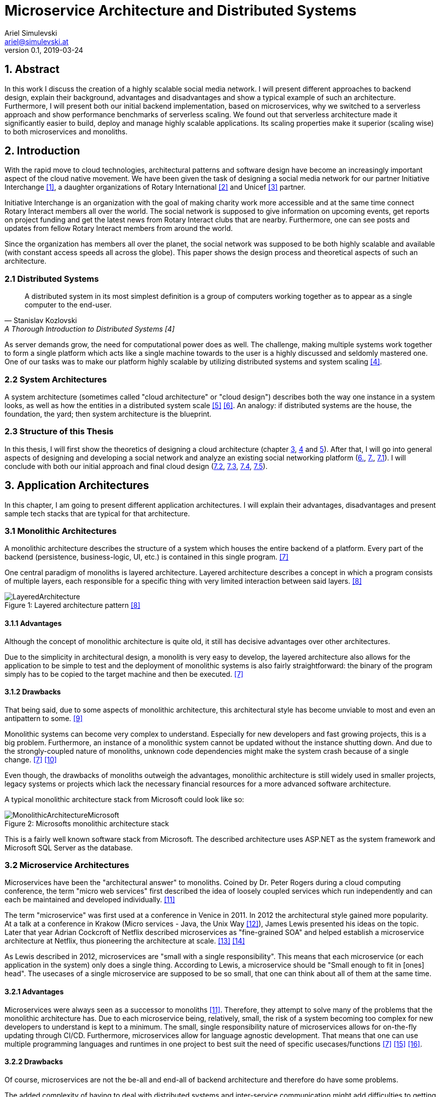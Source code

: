 = Microservice Architecture and Distributed Systems
Ariel Simulevski <ariel@simulevski.at>
v0.1, 2019-03-24
:toc: macro
:math:
:media: prepress
:icons: font
:source-highlighter: rouge
:stem: latexmath

<<<

== 1. Abstract

In this work I discuss the creation of a highly scalable social media network. I will present different approaches to backend design, explain their background, advantages and disadvantages and show a typical example of such an architecture. Furthermore, I will present both our initial backend implementation, based on microservices, why we switched to a serverless approach and show performance benchmarks of serverless scaling. We found out that serverless architecture made it significantly easier to build, deploy and manage highly scalable applications. Its scaling properties make it superior (scaling wise) to both microservices and monoliths.

<<<

== 2. Introduction

With the rapid move to cloud technologies, architectural patterns and software design have become an increasingly important aspect of the cloud native movement. We have been given the task of designing a social media network for our partner Initiative Interchange <<ii>>, a daughter organizations of Rotary International <<rotary>> and Unicef <<unicef>> partner.

Initiative Interchange is an organization with the goal of making charity work more accessible and at the same time connect Rotary Interact members all over the world. The social network is supposed to give information on upcoming events, get reports on project funding and get the latest news from Rotary Interact clubs that are nearby. Furthermore, one can see posts and updates from fellow Rotary Interact members from around the world.

Since the organization has members all over the planet, the social network was supposed to be both highly scalable and available (with constant access speeds all across the globe). This paper shows the design process and theoretical aspects of such an architecture.

=== 2.1 Distributed Systems

[quote, Stanislav Kozlovski, A Thorough Introduction to Distributed Systems [4] ]
A distributed system in its most simplest definition is a group of computers working together as to appear as a single computer to the end-user.

As server demands grow, the need for computational power does as well. The challenge, making multiple systems work together to form a single platform which acts like a single machine towards to the user is a highly discussed and seldomly mastered one. One of our tasks was to make our platform highly scalable by utilizing distributed systems and system scaling <<distributed>>.

=== 2.2 System Architectures

A system architecture (sometimes called "cloud architecture" or "cloud design") describes both the way one instance in a system looks, as well as how the entities in a distributed system scale <<system-arch>> <<cloud-arch>>. An analogy: if distributed systems are the house, the foundation, the yard; then system architecture is the blueprint.

=== 2.3 Structure of this Thesis

In this thesis, I will first show the theoretics of designing a cloud architecture (chapter <<3. Application Architectures, 3>>, <<4. Scaling Architectures in Distributed Systems, 4>> and <<5. Scaling Across Datacenters, 5>>). After that, I will go into general aspects of designing and developing a social network and analyze an existing social networking platform (<<6. Cloud architecture in Initiative Interchange,6.>>, <<7. Implementation of Social Networks, 7.>>, <<7.1 General Aspects on Implementing Social Networks,7.1>>). I will conclude with both our initial approach and final cloud design (<<7.2 Initial Microservice Implementation,7.2>>, <<7.3 Moving to Serverless Implementation, 7.3>>, <<7.4 Cloud Configuration, 7.4>>, <<7.5 Comparison of Microservices and Serverless, 7.5>>).

<<<

== 3. Application Architectures

In this chapter, I am going to present different application architectures. I will explain their advantages, disadvantages and present sample tech stacks that are typical for that architecture.

=== 3.1 Monolithic Architectures

A monolithic architecture describes the structure of a system which houses the entire backend of a platform. Every part of the backend (persistence, business-logic, UI, etc.) is contained in this single program. <<monolith>>

One central paradigm of monoliths is layered architecture. Layered architecture describes a concept in which a program consists of multiple layers, each responsible for a specific thing with very limited interaction between said layers. <<layered-architecture>>

.Layered architecture pattern <<layered-architecture,[8]>>
[#img-monolith]
[caption="Figure 1: "]
image::../images/LayeredArchitecture.png[align=center, pdfwidth=10cm]

==== 3.1.1 Advantages

Although the concept of monolithic architecture is quite old, it still has decisive advantages over other architectures.

Due to the simplicity in architectural design, a monolith is very easy to develop, the layered architecture also allows for the application to be simple to test and the deployment of monolithic systems is also fairly straightforward: the binary of the program simply has to be copied to the target machine and then be executed. <<monolith>>

<<<
==== 3.1.2 Drawbacks

That being said, due to some aspects of monolithic architecture, this architectural style has become unviable to most and even an antipattern to some. <<monolith-codingthearchitecture>>

Monolithic systems can become very complex to understand. Especially for new developers and fast growing projects, this is a big problem. Furthermore, an instance of a monolithic system cannot be updated without the instance shutting down. And due to the strongly-coupled nature of monoliths, unknown code dependencies might make the system crash because of a single change. <<monolith>> <<monolith-doomed>>

Even though, the drawbacks of monoliths outweigh the advantages, monolithic architecture is still widely used in smaller projects, legacy systems or projects which lack the necessary financial resources for a more advanced software architecture.

A typical monolithic architecture stack from Microsoft could look like so:

.Microsofts monolithic architecture stack
[#img-msstack]
[caption="Figure 2: "]
image::../images/MonolithicArchitectureMicrosoft.png[align=center, pdfwidth=6cm]

This is a fairly well known software stack from Microsoft. The described architecture uses ASP.NET as the system framework and Microsoft SQL Server as the database.

<<<
=== 3.2 Microservice Architectures

Microservices have been the "architectural answer" to monoliths. Coined by Dr. Peter Rogers during a cloud computing conference, the term "micro web services" first described the idea of loosely coupled services which run independently and can each be maintained and developed individually. <<microservices-history>>

The term "microservice" was first used at a conference in Venice in 2011. In 2012 the architectural style gained more popularity. At a talk at a conference in Krakow (Micro services - Java, the Unix Way <<microservices-krakow>>), James Lewis presented his ideas on the topic. Later that year Adrian Cockcroft of Netflix described microservices as "fine-grained SOA" and helped establish a microservice architecture at Netflix, thus pioneering the architecture at scale. <<microservices-fowler>> <<microservices-medium>>

As Lewis described in 2012, microservices are "small with a single responsibility". This means that each microservice (or each application in the system) only does a single thing. According to Lewis, a microservice should be "Small enough to fit in [ones] head". The usecases of a single microservice are supposed to be so small, that one can think about all of them at the same time.


==== 3.2.1 Advantages

Microservices were always seen as a successor to monoliths <<microservices-history>>. Therefore, they attempt to solve many of the problems that the monolithic architecture has. Due to each microservice being, relatively, small, the risk of a system becoming too complex for new developers to understand is kept to a minimum. The small, single responsibility nature of microservices allows for on-the-fly updating through CI/CD. Furthermore, microservices allow for language agnostic development. That means that one can use multiple programming languages and runtimes in one project to best suit the need of specific usecases/functions <<monolith>> <<microservices-cicd>> <<microservices-dzone>>.

==== 3.2.2 Drawbacks

Of course, microservices are not the be-all and end-all of backend architecture and therefore do have some problems.

The added complexity of having to deal with distributed systems and inter-service communication might add difficulties to getting started with microservices. Due to having more applications in a single system, initial deployment may get difficult and very complex. And lastly, because of having more runtime instances, idle resource consumption with microservices is also significantly higher <<monolith>>.

[stem]
++++
c_{mon} = (\sum_{i=0}^l n_i)+m
++++

This formula describes the resource consumption of a monolith where stem:[n_i] is the resource consumption of a layer (at idle), stem:[l] is the number of layers and stem:[m] is the resource consumption of a runtime instance. As one can see, there is only one runtime instance, no matter how many layers there are.

<<<
[stem]
++++
c_{ms} = \sum_{i=0}^l (n_i+m_i)
++++

This formula describes the resource consumption of a system built on microservice architecture. Here, the cost of the runtime instance is added to every layer (or in that case service) one adds to the system.

The architecture for a system which builds upon a microservice architecture could look like this:

.Netflix microservice architecture stack
[#img-microservices]
[caption="Figure 2: "]
image::../images/MicroserviceArchitectureSpring.png[align=center]

This implementation of the microservice architecture utilizes the Netflix stack. The Netflix stack is a collection of libraries to make dealing with microservices easier. At the top of the architecture, there is the API gateway (the service that forwards requests to the services based on their route). Down below, there are the actual services with their corresponding databases (Couchbase in this particular example). Microservices do not always need to have their own database, but can also all have the same database.

<<<
=== 3.3 Serverless Architectures

Serverless architecture was created out of the need for more efficient scalability out-of-the-box <<fowler-serverless>>. This is achieved by sizing down the unit of compute from services to so-called "functions", "hooks" or "lambdas" (the smallest possible unit of compute size in high level programming) <<fowler-serverless>> <<serverless-bw>>. Essentially, the serverless architecture pattern is a kind of microservice architecture (every serverless function still has a layered architecture, if a very cut-down one).

.Gartner hype cycle 2017 <<hypecycle, [19]>>
[#img-hypecycle]
[caption="Figure 3: "]
image::../images/hypecycle_2017.jpg[align=center]

Serverless architecture is a very new concept. According to the Gartner Hypecycle of Emerging Technologies 2017 <<hypecycle>> (see: above), serverless architecture is still a very new and immature technology. So young even, that it, as of July 2017, was not even in its hype phase ("Peak of Inflated Expectation") with an estimated time-to-plateau of 2 to 5 years. This means that at earliest, serverless technology will be nearing maturity in early Q3 of 2019 and latest in early Q3 of 2023.

The design process of serverless applications is a bit more abstract than that of monoliths or microservices, since we do not work with controllers or typical response models, but rather with functions and events.

.Serverless functions <<serverless-cb,[20]>>
[#img-slaws]
[caption="Figure 4: "]
image::../images/serverlessfunction.png[align=center]

This diagram shows the flow of a serverless function <<serverless-cb>>. The dispatcher, in this case AWS Kinesis <<aws-kinesis>>, a real time analysis tool, triggers an AWS Lambda <<aws-lambda>> function through a direct call. The serverless function, then inserts data into the database, AWS DynamoDB <<aws-dynamodb>> in this case, and returns a result.

The difference to microservices here is that the serverless function can not do anything else than that one specific task, while a microservice of a specific domain can do multiple tasks and fulfill multiple use-cases.

==== 3.3.1 Advantages

//TODO

Since serverless architecture was specifically designed to be more efficient at scale, the obvious advantage is scaling performance. Serverless architecture provides the framework to deliver excellent scaling properties, including "scale to zero".

NOTE: "Scale to zero" means destroying all instances of a service. As soon as someone tries to access the service, an instance get spun up again. <<scale2zero>>

Due to the fact that serverless frameworks take over most of the management aspects of deploying and maintaining operations, serverless architecture is easy to maintain; some would say a "no maintenance" system <<serverless-cb>>.

//easy to develop

==== 3.3.2 Drawbacks

//TODO
//lock in
//less control (websockets, etc...)
//imaturity (no right way of doing stuff)

== 4. Scaling Architectures in Distributed Systems

This chapter is about scaling behaviour in different application architectures and difficulties in scaling with said architectures. I will also go into benchmarks I made on serverless scaling and serverless scaling performance.

=== 4.1 Monolithic

Since the monolithic architecture only scales through a replicated database, the cost function for a scaled monolith where stem:[s] is the number of machines the monolith is running on, stem:[c_{lb}] is the cost of the load-balancing forward and stem:[c_{net}] is the cost of the network communication, could look like so:

[stem]
++++
c_{scaled_{mon}} = s*((\sum_{i=0}^l n_i)+m) + b + nc
++++

Even though, scaling a monolith is quite efficient, due to the fact that one is not able to run scale individual monolith instances, one has to scale the entire monolith if one part of the domain model experiences a random hit. This means some parts of a monolith might not be used at all when scaling and scaling them is just a side-effect of wanting to scale one particular part of the system, which, in-turn, means unused resourced and higher cost.

=== 4.2 Microservices

Microservice architecture, on the other hand, scales both through the replication of the database, as well as the replication of individual services (based on the load of these services).

This means that the runtime cost of a system utilizing microservice architecture could be described as such:

[stem]
++++
c_{scaled_{ms}} = \sum_{i=0}^s(\sum_{j = 0}^{ms_{total}} (ms_{ij}*(n_j+m_j))) + c_{lb} + c_{net}
++++

Where stem:[ms_total] is the number of individual microservices, stem:[ms_{ij}] is the number of instances of a specific microservice on a specific machine.

As one can deduct from the formulae above, scaling a monolith can be less expensive than scaling microservices if said microservices are all scaled at the same rate. This barely ever happens in a real production system, thus microservice architecture, with a varying scaling rate of each microservice, is often preferred over monolithic architecture.

=== 4.3 Serverless

Scaling serverless systems looks very similar to microservice scaling. The major difference here is, of course, the unit of compute. This means that the base cost of serverless scaling is even higher (because serverless architecture requires more runtime instances to achieve the same result) than for a microservice architecture. Therefore, using serverless makes the most sense when the base cost of a system does not matter and only scaling performance is relevant.

=== 4.4 Difficulties with scaling

As previously mentioned, both the monolithic architecture as well as microservice architecture do encounter some efficiency problems while scaling. The reason for that are the deployment containers one typically uses when dealing with monolith/microservice scaling (VMs and containers). When scaling VMs or containers, we always deal with threshold based scaling <<threshold-scaling>>. This means that we scale (add or remove) a deployment based on system resources used. Generally, we define both a lower threshold (~25% CPU load) and an upper threshold (~80% CPU load) for our system.

When every instance of our deployment reaches that upper threshold (with equal distributed load balancing, this should happen simultaneously), we add another VM/container to lower the load on other deployment instances to prevent system crashes or downtime.

The graph bellow shows a visual representation of the same computational space utilized in different manners. The white portion of each block symbolizes unused resources (overhead).

.Scaling overhead
[#img-scalingoverhead]
[.center]
[caption="Figure 4: "]
image::../images/scaling.png[align=center]

This also means, that one can never use more than the upper threshold defined for an operation, thus not utilizing the full potential of ones computational resources. The serverless architecture pattern solves that problem by shrinking down the unit of compute to the smallest possible size (functions), thus allowing more instances with a higher scaling threshold.

.AWS Lambda Response Time Distribution (P50-P95) <<serverless-scaling,[26]>>
[#img-lambdaspeed]
[.center]
[caption="Figure 5: "]
image::../images/aws-lambda-p50-p95.png[align=center]

This graph shows the response time of an AWS Lambda function under load. As one can see, the median response (P50) remained stable during the entire test-run with even the 90th and 95th percentile showing close to no variance <<serverless-scaling>>.

//TODO: Mention reproduction of this graph. Explain reproduction of this study.

== 5. Scaling Across Datacenters

When scaling applications, one can reach the limit of their own data center quite fast. To overcome the limits of on-premise compute resources, people often rent compute resources in external data centers and clouds like the Google Cloud <<gcloud>>, Amazon AWS <<aws>> or Microsoft Azure <<azure>>.

This "computation-outsourcing" is often referred to as a "hybrid cloud" compared to having all compute resources on-premise ("private cloud") or having all compute resources in the cloud or external data centers ("public cloud" or "cloud native").

Although hybrid and public cloud systems seem to solve many problems with private cloud computing, like having to maintain less hardware yourself, being cheaper (to a certain point <<public-vs-private-cloud>>) and having SLA's in place which ensure uptime <<public-cloud-pro>>, there are some difficulties in hybrid/public clouds.

Things like integration complexity, network design or scale management can complicate a deployment or prevent a successful deployment altogether. <<hybrid-cloud-challenges>>

To overcome these problems many companies launched their own day-2 <<day-2>> management solutions like DC/OS <<dcos>> <<why-dcos>> or OpenShift <<openshift>>.

.DCOS Hybrid cloud <<dcos-hybrid,[37]>>
[#img-dcoshybrid]
[.center]
[caption="Figure 6: "]
image::../images/DCOSHybrid.jpg[align=center]

This image shows a DC/OS cluster which is deployed on a hybrid cloud <<dcos-hybrid>>. Some nodes (including the master nodes which act as the orchestrators <<orchestration-wiki>> for the system) are running on-premise, while others are running on different public clouds.

== 6. Cloud architecture in Initiative Interchange

As we wanted low latency access for all of our users (including, but not limited to,  users in Canada , US, El Salvador, Mexico, Brazil, Argentina, Uruguay, Venezuela, Peru, Austria, Switzerland, Germany, France, Italy and Ukraine) and did not have enough money to launch a private cloud or enough knowledge to design our own public cloud infrastructure, we chose to deploy our application on AWS and utilize AWS infrastructure services (load balancing via AWS ELB <<aws-elb>>; networking via AWS VPC <<aws-vpc>>; global load balancing and DNS resolving via AWS Route 53 <<aws-r53>>; VMs on AWS EC2 <<aws-ec2>>) to our advantage.

Our initial approach was using DigitialOcea <<digitalocean>>  with DC/OS. This solution would have given us finer control over our application and VMs, and even though DigitalOcean was cheaper (8 CPUs, 32 GB RAM - DigitalOcean<<do-price>>: $0.238/hr; AWS<<aws-price>>: $0.384/hr), it was ultimately written off as it would have been more complicated to set up and did not offer the same enterprise grade features and locations as AWS did.

== 7. Implementation of Social Networks

One of the best example of how social network architecture changed over the years is Facebook. Facebook started out with the very common PHP+MySQL stack all running on an Apache WebServer <<apache-server>>. This comes as no surprise as both PHP and MySQL are two of the most used technologies for web development. <<php-usage>> <<mysql-usage>>

Over the years, Facebook has adopted its tech stack to their higher demand but their underlying technology still is PHP and MySQL. Instead of using the Apache WebServer, Facebook developed a PHP runtime which converts PHP into bytecode for HHVM (**H**ip**H**op**V**irtual**M**achine), which then converts said bytecode into native x64 machine code. <<hhvm>>

Facebook has retired using MySQL as a relational database and is now using MySQL as a pure key-value store and Memcached <<memcached>> as a database cache to speed up read performance. <<fb-stack>>

Furthermore, Facebook developed their own storage/retrieval system called Haystack <<haystack-paper>> and is also using Hadoop <<hadoop>> and Hive as their big data storage/computation system. <<fb-stack>>

Facebooks architecture is one of the most impressive tech stacks currently in action. It has developed from a single $85/month server system <<fb-first-server>> to a giant platform with own data centers to fuel their operation. We tried to learn from Facebooks scaling experiences and design our architecture to have first class scaling support.

=== 7.1 General Aspects on Implementing Social Networks

As previously mentioned, scaling is one of the most important challenges a social network faces. While a social network has to be fast and resource-optimized, one also has to keep cost in mind.

Since Initiative Interchange has members in 5 continents, we needed to ensure access speeds for our users.

.Client side load balacing
[#img-clientlb]
[.center]
[caption="Figure 7: "]
image::../images/client-side-lb.png[align=center]

Initially, we tried to do so by balancing the load from the client side with Netflix Ribbon (as you see in the picture above) but we changed our load balancing strategy to a DNS based one <<dns-lb>>, once we had to revise our backend architecture.

Another important aspect to keep in mind is security. Both user data, as well as servers have to be kept secure. With a privacy-by-design based approach in mind, we tried to carefully design our backend and security strategy to be in line with the EU-GDPR. In the end, we abandoned our initial security strategy and used an external one instead.

=== 7.2 Initial Microservice Implementation

To solve all of the above mentioned problems, we wanted to chose a technology with which we were familiar and which was sufficiently mature and advanced to suit even our more unusual design choices (like client side load balancing and polyglot persistence).

Microservice seemed like the only feasible option since we were not aware of serverless technology and a monolithic architecture was not an option since we had to ensure efficient and cost-effective scalability of our platform.

<<<
==== 7.2.1 System Architecture

.Initial Initiative Interchange backend architecture
[#img-i2springarch]
[.center]
[caption="Figure 8: "]
image::../images/i2-architecture-spring.png[align=center]

This architecture map shows the initial architecture design of our project. The underlying technology we are using is Spring Boot <<spring>>, a Java framework for enterprise-grade web applications. At the top of the map, one can see our API gateway and proxy: Netflix Zuul <<netflix-zuul>>. All services (including our authentication service) register to Zuul via Netflix Eureka <<netflix-eureka>>, a registry service for Spring Boot microservices.

Our authentication service (built with Spring Security) is in the layer bellow. Next to the authentication service, one can see all of our other services (also written in Spring Boot). All of our services are connected to a Logstash <<logstash>> instance which collects the logs of our services and sends them to an Elasticsearch <<elastic>> instance on a remote server so they can be analyzed and later visualized by Kibana <<kibana>>.

We have opted to use a polyglot persistence approach. Not only was one of our partners requirements was to display the closest relation between stem:[n] people, but we also found a polyglot persistence approach, where one database managed relations and another stores data, the most reliable for a highly scalable social network.

Say we have a group of people, A-J. We want to know the closest connection between A and D (in this case: A-> G -> D).

.Friends diagram
[caption="Figure 9: "]
[align=center]
[graphviz,frienddia,svg]
---------------------------------------------------------------------
digraph G {
    A -> B;
    A -> F;
    A -> G;
    F -> E;
    B -> C;
    B -> J;
    J -> G;
    B -> E;
    F -> I;
    I -> H;
    E -> D;
    E -> H;
    H -> D;
    C -> G;
    G -> D;
    C -> D;
}
---------------------------------------------------------------------

.Neo4j vs MySQL query time comparison
[#img-neo4jcomp]
[.center]
[caption="Figure 10: "]
image::../images/neo4j-vs-mysql.PNG[align=center]

The graph above shows the response time of both MySQL as well as Neo4j for such a use-case in a database with 1,000,000 users <<neo4j-mysql-friends>>. As one can see, the relational database did not even finish on a depth of 5.

We chose Couchbase <<couchbase>> because of its XDCR (**C**ross-**D**ata-**C**enter-**R**eplication), full-text-search and high-availability features.

==== 7.2.2 Experience

Our experience with Spring Boot and the Netflix stack was very pleasant. There is a plenty of documentation, both from Pivotal <<spring-pivotal>> and external sources <<spring-baeldung>>. We did not encounter any instabilities and even more experimental aspects of our project, like polyglot persistence, were very stable.

==== 7.2.3 Issues and Limitations

The major issues we encountered were not the fault of our technology stack. A couple of sprints into our project, one of our team-members had to leave our team. Due to that circumstance, we did not have enough human resources to complete the backend in time. Additionally, our project partner was not able to secure the necessary funding to deploy the project.

=== 7.3 Moving to Serverless Implementation

Since we needed a new solution which would allow us to develop and deploy the backend with less human and financial resources than planned, we started research on alternatives to Spring Boot and, eventually, microservice architecture. In late December of 2018, we discovered serverless architecture and started assessing whether or not it would be a good fit for us and our project.

Most of our time savings came from not having to configure AWS Lambda. The scaling aspect of AWS Lambda is a built-in feature. Both service discovery and service gateway are managed by AWS and the AWS Route 53 requires very minimal configuration for the global load balancing.

Porting existing code to serverless was fairly trivial. Layered architecture still exists in a serverless environment, if a bit smaller. The major difference we had to get used to was the big focus on callback functions. The Spring Boot controllers were swapped with serverless hooks.

In the following code-examples, I will write a controller, service and repository in both Spring Boot with Java and AWS Lambda with JavaScript. The example bellow is a simple GET function which returns a domain object (in this case: a `StatusUpdate`).

<<<
==== 7.3.1 Controller

.Controller in Spring Boot
```java
@Controller
public class StatusUpdateController {

    @Autowired
    private StatusUpdateService statusUpdateService;

    @RequestMapping(value = " /statusupdate/{id}", method=RequestMethod.GET)
    @ReponseBody
    public String getPost(@PathVariable String id) {
        return statusUpdateService.getById(id);
    }
}
```

.Hook in AWS Lambda
```js
var statusUpdateService = require("./service/statusUpdateService.js");

exports.handler = function(event, context, callback) {
    statusUpdateService.getById(event.id, function(error, data){
        callback(error,data);
    });
};
```

The difference between Spring Boot and AWS Lambda is already apparent in the controller.

In Spring Boot, the function is registered with an annotation, `@RequestMapping(value = " /statusupdate/{id}", method=RequestMethod.GET)` while the registration of the serverless function is not done in code. Instead, one has to register the function over the AWS console web-interface.

Spring Boot offers built in dependency injection which we utilize by using the `@Autowired` annotation to automatically inject the `StatusUpdateService`. AWS Lambda does not offer DI, so one has to import the service functions into a JavaScript object to make use of them.

After calling the service to retrieve the data, Spring Boot returns the data as HTTP response (which is made possible by the `@ReponseBody` annotation). AWS Lambda on the other hand uses a callback function, often seen in JavaScript application.

<<<
==== 7.3.2 Service

.Service in Spring Boot
```java
@Service
public class StatusUpdateService{

    @Autowired
    private StatusUpdateRepository statusUpdateRepository;

    public StatusUpdate getById(String id){
        StatusUpdate statusUpdate;

        statusUpdateRepository.findById(id).ifPresentOrElse(
            value -> {
                statusUpdate = value;
                value.setId("");
            },
            () -> {
                statusUpdate = null;
            }
        );

        return statusUpdate;
    }
}
```

.Service in AWS Lambda
```js
var statusUpdateRepository = require("./persistence/statusUpdateRepository.js");

exports.getById = function(id, callback){
    statusUpdateRepository.findById(id, function(error, data){
        if(error) callback(error, null);

        delete data.id;
        callback(null, data);
    });
};
```

In the service, Spring Boot uses dependency injection again to get an instance of the repository while the functions exposed by the repository have to be imported manually in AWS Lambda.

In Java, we can make use of the `Optional` API to return `null` if we can not find the object, while in JavaScript, we use the well-known `if(error)` idiom to return null if our repository errored. We also use the `Optional` API to set the `id` parameter to an empty string, while in JavaScript, we simply delete the property.

<<<
==== 7.3.3 Repository

.Repository in Java with Spring JPA
```java
@Repository
public interface StatusUpdateRepository extends JpaRepository<StatusUpdate, String> {
    Optional<StatusUpdate> findById(String id);
}
```

.Repository in JavaScript
```js

var mysql = require('mysql');
var con = mysql.createConnection({
    host: 'localhost',
    user: 'me',
    password: 'secret',
    database: 'i2db'
});

exports.findById(id, callback){
    con.connect();

    con.query("SELECT * FROM `StatusUpdate` WHERE `id` = ?", [id],
    function (error, results, fields){
        if (error) callback(error, null);
        callback(null, results[0]);
    });

    con.end();
}
```

In Java with Spring Boot, repositories are fairly simple due to Spring Data JPA. Thanks to Spring Data JPA, one simply has to declare an interface which extends `JpaRepository<DomainObject, Key>`, in this case: `JpaRepository<StatusUpdate, String>`. The queries are automatically generated by Spring Data JPA based on the function names in the interface. The connection is configured in the `application.properties` file.

In JavaScript, we have to use the `mysql` library and manually write the SQL query, a simple prepared statement in this case. The connection has to be created manually (this can, of course, be outsourced into another file, but this is not supported by AWS Lambda out-of-the-box). The `mysql` library uses callbacks, just like AWS Lambda does.

<<<
==== 7.3.3 Modified System Architecture

.New Initiative Interchange backend architecture
[#img-i2awsarch]
[.center]
[caption="Figure 11: "]
image::../images/i2-architecture-aws.png[align=center, pdfwidth=17.3cm]

The image above shows our new architecture map. Due to the fact that we are using a serverless approach, the architecture map is a very abstract version of our technology stack.

In the bottom-left corner, one can see our global load balancer and DNS web service, AWS Route 53. Here, we register all of our API endpoints and distribute requests based on location.

AWS Cognito (in the bottom-right corner) is responsible for the user management of our application. Initially, we wanted to write our own user management system, but we noticed quickly that using an external, well-tested solution would be both more secure and easier to adopt.

Above AWS Cognito, we have AWS API Gateway. While Route 53 manages requests on a global scale, API Gateway manages requests on a per-location basis. AWS API Gateway is responsible for sending every request to the correct controller, load balancing between internal controller instances (via AWS ELB), control CORS (**C**ross-**O**rigin-**R**esource-**S**haring) rules and manage our application staging.

Next to API Gateway, one can see the three main parts of our application, consisting of AWS Lambda, AWS RDS and AWS Neptune. These components all communicate via AWS VPC. AWS VPC also exposes AWS Lambda to the outside (although this is automatically routed by AWS). AWS Lambda is our serverless runtime, while AWS RDS and AWS Neptune are our two main databases. We kept our polyglot persistence approach from our initial architecture but had to switch out Couchbase with AWS RDS <<aws-rds>> and Neo4j with AWS Neptune <<aws-neptune>> for financial reasons. We will switch back too Couchbase and Neo4j as soon as the project gets more funding.

The yellow arrows bellow our main components symbolize the automatic scaling aspect of our application. AWS Lambda scales on a per-request basis while both AWS RDS and AWS Neptune scale by an EC2 scale policy <<aws-scaling>> (threshold based <<threshold-scaling>>).

=== 7.4 Cloud Configuration

//TODO: Add screenshots and descriptions of AWS config

=== 7.5 Comparison of Microservices and Serverless

When working with serverless architecture in AWS Lambda, we encountered some major differences to microservice architecture in Java with Spring Boot.

The biggest of them being the language agnostic nature of the serverless architecture pattern. It is definitely possible to use multiple languages in microservice architecture, but generally, mixing languages within a service is frowned upon. Due to the fact that serverless functions are closed system (every function is deployed on its own), polyglotism in within the serverless pattern is not only possible, but also easier to develop and to maintain.

This is made possible by the modularity of serverless functions. A key difference to microservices which allows rapid development and deployment of serverless applications.

== 8. Results and Learnings

<WIP>
//TODO: Great results (scaling benchmarks), we learned to port technology (???)

== 9. Summary and Conclusions

This paper describes our findings while developing the backend for what is supposed to be a highly scalable social media network.

We started out developing a microservice architecture as our cloud design. Due to organizational problems in our project team, we had to revise our software architecture. In this context we decided to redesign our cloud architecture and analyze different solutions and approaches to microservices. As we found out through scaling benchmarks, serverless architecture has very impressive scaling results and many other advantages over microservices so we decided to switch to a serverless approach.

While we can not draw a definite conclusion on what software architecture is ultimately better, we found the newer, less mature serverless architecture pattern to be very efficient while scaling, easy to develop and to maintain.

Serverless technology is very promising, if a bit hard to get into. With time, and as the technology matures, most of its flaws will fade away, giving the serverless architecture pattern the chance to be a real competitor to microservice architecture and eventually deprecate the latter.

<<<
[bibliography]
== 10. References

- [[[ii,1]]] Initiative Interchange: https://www.initiative-interchange.org/
- [[[rotary, 2]]] Home | Rotary International: https://www.rotary.org/en
- [[[unicef, 3]]] Home page | UNICEF: https://www.unicef.org/
- [[[distributed,4]]] A Thorough Introduction to Distributed Systems – freeCodeCamp.org: https://medium.freecodecamp.org/a-thorough-introduction-to-distributed-systems-3b91562c9b3c
- [[[system-arch, 5]]] What is Systems Architecture ?: https://www.lix.polytechnique.fr/~golden/systems_architecture.html
- [[[cloud-arch, 6]]] What is cloud computing architecture? | HCL Technologies: https://www.hcltech.com/technology-qa/what-is-cloud-architecture
- [[[monolith,7]]] Introduction to Monolithic Architecture and MicroServices Architecture: https://medium.com/koderlabs/introduction-to-monolithic-architecture-and-microservices-architecture-b211a5955c63
- [[[layered-architecture,8]]] 1. Layered Architecture - Software Architecture Patterns [Book]: https://www.oreilly.com/library/view/software-architecture-patterns/9781491971437/ch01.html
- [[[monolith-codingthearchitecture,9]]] What is a Monolith? - Coding the Architecture: http://www.codingthearchitecture.com/2014/11/19/what_is_a_monolith.html
- [[[monolith-doomed,10]]] Are Monolithic Software Applications Doomed for Extinction? - Nortal: https://nortal.com/de/blog/are-monolithic-software-applications-doomed-for-extinction/
- [[[microservices-history,11]]] Microservices: What They Are and Why Use Them: https://blog.leanix.net/en/a-brief-history-of-microservices
- [[[microservices-krakow,12]]] 33rd Degree - Conference for Java Masters - Micro services - Java, the Unix Way: http://2012.33degree.org/talk/show/67; http://2012.33degree.org/pdf/JamesLewisMicroServices.pdf
- [[[microservices-fowler,13]]] Microservices: https://martinfowler.com/articles/microservices.html
- [[[microservices-medium,14]]] Talking microservices with the man who made Netflix’s cloud famous: https://medium.com/s-c-a-l-e/talking-microservices-with-the-man-who-made-netflix-s-cloud-famous-1032689afed3
- [[[microservices-cicd,15]]] Continuous Deployment and Monitoring of Microservices - DevOps.com: https://devops.com/continuous-deployment-monitoring-microservices/
- [[[microservices-dzone,16]]] Monolithic vs Microservice Architecture - DZone Integration: https://dzone.com/articles/monolithic-vs-microservice-architecture
- [[[fowler-serverless, 17]]] Serverless Architectures: https://martinfowler.com/articles/serverless.html
- [[[serverless-bw, 18]]] Serverless Computing, Explained - Boolean World: https://www.booleanworld.com/serverless-computing-explained/
- [[[hypecycle, 19]]] Top Trends in the Gartner Hype Cycle for Emerging Technologies, 2017 - Smarter With Gartner: https://www.gartner.com/smarterwithgartner/top-trends-in-the-gartner-hype-cycle-for-emerging-technologies-2017/
- [[[serverless-cb, 20]]] Why “serverless” architecture isn’t the HOLY GRAIL (yet): https://codeburst.io/why-serverless-architecture-isnt-the-holy-grail-yet-94a095325fa4
- [[[aws-kinesis, 21]]] Amazon Kinesis: https://aws.amazon.com/kinesis/
- [[[aws-lambda, 22]]] AWS Lambda – Serverless Compute - Amazon Web Services: https://aws.amazon.com/lambda/
- [[[aws-dynamodb, 23]]] Amazon DynamoDB - Overview: https://aws.amazon.com/dynamodb/
- [[[scale2zero, 24]]] Scale to Zero and Back Again with OpenFaaS | OpenFaaS - Serverless Functions Made Simple: https://www.openfaas.com/blog/zero-scale/
- [[[threshold-scaling, 25]]] M. Mohan Murthy, H. Sanjay and Jumnal Anand. Threshold Based Auto Scaling of Virtual Machines in Cloud Environment https://hal.inria.fr/hal-01403090/document
- [[[serverless-scaling, 26]]] Serverless at Scale: Serving StackOverflow-like Traffic - Binaris Blog: https://blog.binaris.com/serverless-at-scale/
- [[[gcloud,27]]] - Google Cloud including GCP & G Suite — Try Free  |  Google Cloud: https://cloud.google.com/
- [[[aws, 28]]] - Amazon Web Services (AWS) - Cloud Computing Services: https://aws.amazon.com/
- [[[azure,29]]] - Microsoft Azure Cloud Computing Platform & Services: https://azure.microsoft.com/en-us/
- [[[public-vs-private-cloud, 30]]] - Is there a point where a private cloud is cheaper than the public cloud? | Network World: https://www.networkworld.com/article/2825994/is-there-a-point-where-a-private-cloud-is-cheaper-than-the-public-cloud.html
- [[[public-cloud-pro, 31]]] 10 business benefits of moving to public cloud: https://www.clariontech.com/blog/10-business-benefits-of-moving-to-public-cloud
- [[[hybrid-cloud-challenges, 32]]] What Are The Major Challenges Of Adopting A Hybrid Cloud Approach? - MiCORE Solutions: https://micoresolutions.com/major-challenges-adopting-hybrid-cloud-approach/
- [[[day-2, 33]]] Defining Day-2 Operations - DZone Agile: https://dzone.com/articles/defining-day-2-operations
- [[[dcos, 34]]] The Definitive Platform for Modern Apps | DC/OS: https://dcos.io/
- [[[why-dcos, 35]]] Why DC/OS | DC/OS: https://dcos.io/why-dcos/
- [[[openshift, 36]]] OpenShift: Container Application Platform by Red Hat, Built on Docker and Kubernetes: https://www.openshift.com/
- [[[dcos-hybrid, 37]]] Introducing Hybrid Cloud Capabilities in DC/OS 1.11: Regions, Zones, and Linked Clusters - Mesosphere: https://mesosphere.com/blog/dcos-1_11-hybrid/
- [[[orchestration-wiki, 38]]] Orchestration (computing) - Wikipedia: https://en.wikipedia.org/wiki/Orchestration_(computing)
- [[[aws-elb, 39]]] Elastic Load Balancing – Cloud-Load Balancer: https://aws.amazon.com/elasticloadbalancing/
- [[[aws-vpc, 40]]] Amazon Virtual Private Cloud (VPC): https://aws.amazon.com/vpc/
- [[[aws-r53, 41]]] Amazon Route 53 - Amazon Web Services: https://aws.amazon.com/route53/
- [[[aws-ec2, 42]]] Amazon EC2: https://aws.amazon.com/ec2/
- [[[digitalocean, 43]]] DigitalOcean - Cloud Computing, Simplicity at Scale: https://www.digitalocean.com/
- [[[do-price, 44]]] Pricing on DigitalOcean - Cloud virtual machine & storage pricing: https://www.digitalocean.com/pricing/#Compute
- [[[aws-price, 45]]] EC2 Instance Pricing – Amazon Web Services (AWS): https://aws.amazon.com/ec2/pricing/on-demand/
- [[[apache-server, 46]]] Welcome! - The Apache HTTP Server Project: https://httpd.apache.org/
- [[[php-usage, 47]]] Usage Statistics and Market Share of Server-side Programming Languages for Websites, March 2019: https://w3techs.com/technologies/overview/programming_language/all
- [[[mysql-usage, 48]]] DB-Engines Ranking - popularity ranking of database management systems: https://db-engines.com/en/ranking
- [[[hhvm, 49]]] HHVM | HHVM: https://hhvm.com/
- [[[memcached, 50]]] memcached - a distributed memory object caching system: http://memcached.org/
- [[[fb-stack, 51]]] Exploring the Software Behind Facebook, the World's Largest Social Media Site - Pingdom Royal: https://royal.pingdom.com/the-software-behind-facebook/
- [[[haystack-paper, 52]]] D. Beaver, S. Kumar, H.C. Li, J. Sobel and P. Vajgel. Finding a needle in Haystack: Facebook’s photo storage https://www.usenix.org/legacy/event/osdi10/tech/full_papers/Beaver.pdf
- [[[hadoop, 53]]] The Apache Hadoop project: https://hadoop.apache.org/
- [[[hive, 54]]] The Apache Hive project: https://hive.apache.org/
- [[[fb-first-server, 55]]] R. Empson. Facebook’s First Server Cost $85/Month, TechCrunch, 2012 https://techcrunch.com/2012/10/20/facebooks-first-server-cost-85month/
- [[[dns-lb, 56]]] Y.S. Hong, J.H. No and S.Y. Kim. DNS-based load balancing in distributed Web-server systems https://ieeexplore.ieee.org/abstract/document/1611743
- [[[spring, 57]]] Spring Boot: https://spring.io/projects/spring-boot
- [[[netflix-zuul, 58]]] Netflix/zuul: Zuul is a gateway service that provides dynamic routing, monitoring, resiliency, security, and more.: https://github.com/Netflix/zuul
- [[[netflix-eureka, 59]]] Netflix/eureka: AWS Service registry for resilient mid-tier load balancing and failover.: https://github.com/Netflix/eureka
- [[[logstash, 60]]] Logstash: Collect, Parse, Transform Logs | Elastic: https://www.elastic.co/products/logstash
- [[[elastic, 61]]] Elasticsearch: RESTful, Distributed Search & Analytics | Elastic: https://www.elastic.co/products/elasticsearch
- [[[kibana, 62]]] Kibana: Explore, Visualize, Discover Data | Elastic: https://www.elastic.co/products/kibana
- [[[neo4j-mysql-friends, 63]]] How much faster is a graph database, really? - Neo4j Graph Database Platform: https://neo4j.com/news/how-much-faster-is-a-graph-database-really/
- [[[couchbase, 64]]] NoSQL Engagement Database | Couchbase: https://www.couchbase.com/
- [[[spring-pivotal, 65]]] Guides: https://spring.io/guides
- [[[spring-baeldung, 66]]] Baeldung | Java, Spring and Web Development tutorials: https://www.baeldung.com/
- [[[aws-rds, 67]]] Amazon Relational Database Service (RDS) – AWS: https://aws.amazon.com/rds/
- [[[aws-neptune, 68]]] Amazon Neptune - Fast, Reliable Graph Database built for the cloud: https://aws.amazon.com/neptune/
- [[[aws-scaling, 69]]] Simple and Step Scaling Policies for Amazon EC2 Auto Scaling - Amazon EC2 Auto Scaling: https://docs.aws.amazon.com/autoscaling/ec2/userguide/as-scaling-simple-step.html